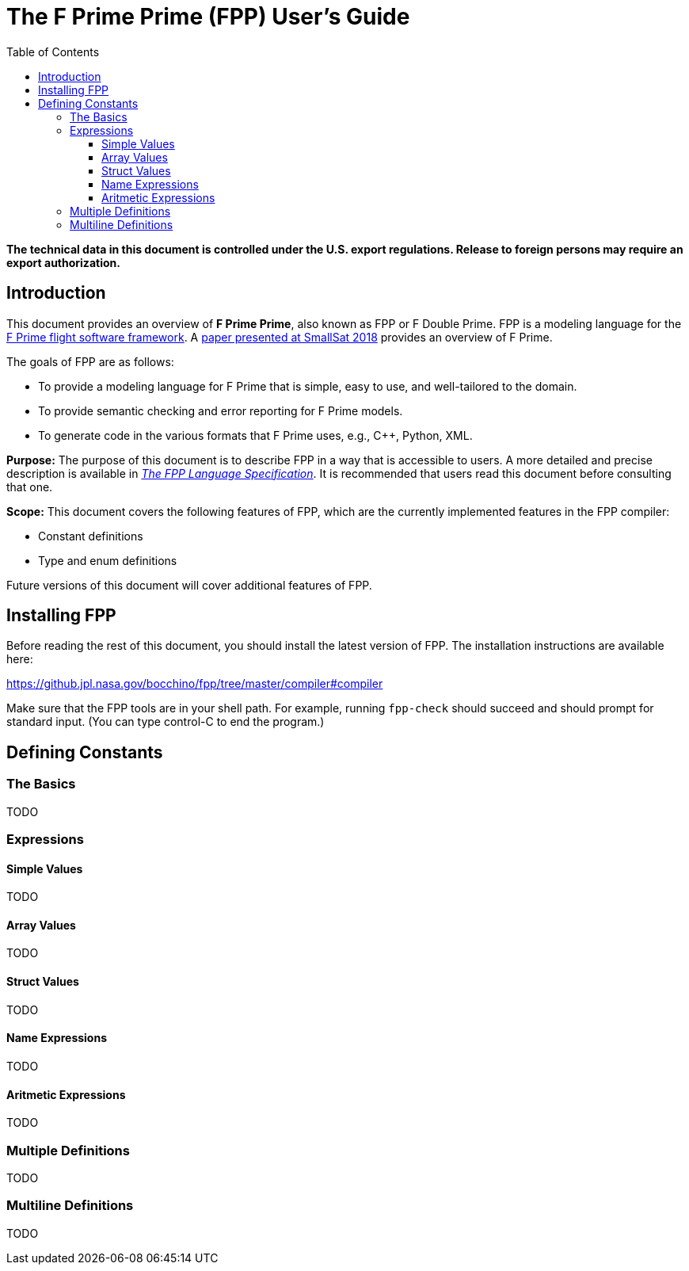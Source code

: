= The F Prime Prime (FPP) User's Guide
:toc: left
:toclevels: 3
:stem:
:source-highlighter: prettify

*The technical data in this document is controlled under the U.S. export 
regulations. Release to foreign persons may require an export authorization.*

[[Introduction]]
== Introduction

This document provides an overview of **F Prime Prime**, also known 
as FPP or F Double Prime.
FPP is a modeling language for the https://github.com/nasa/fprime[F Prime 
flight software framework].
A https://digitalcommons.usu.edu/smallsat/2018/all2018/328/[paper presented at 
SmallSat 2018]
provides an overview of F Prime.

The goals of FPP are as follows:

* To provide a modeling language for F Prime that is simple, easy to use, and
well-tailored to the domain.

* To provide semantic checking and error reporting for F Prime models.

* To generate code in the various formats that F Prime uses, e.g.,
C++, Python, XML.

*Purpose:* The purpose of this document is to describe FPP in a way that is accessible
to users.
A more detailed and precise description is available in
https://github.jpl.nasa.gov/pages/bocchino/fpp[_The FPP Language
Specification_].
It is recommended that users read this document before consulting that one.

*Scope:* This document covers the following features of FPP, which are the
currently implemented features in the FPP compiler:

* Constant definitions

* Type and enum definitions

Future versions of this document will cover additional features of FPP.

[[Installing-FPP]]
== Installing FPP

Before reading the rest of this document, you should install
the latest version of FPP.
The installation instructions are available here:

https://github.jpl.nasa.gov/bocchino/fpp/tree/master/compiler#compiler

Make sure that the FPP tools are in your shell path.
For example, running `fpp-check` should succeed and should
prompt for standard input. (You can type control-C to end
the program.)

[[Defining-Constants]]
== Defining Constants

[[Defining-Constants_The-Basics]]
=== The Basics

TODO

[[Defining-Constants_Expressions]]
=== Expressions

[[Defining-Constants_Expressions_Simple-Values]]
==== Simple Values

TODO

[[Defining-Constants_Expressions_Array-Values]]
==== Array Values

TODO

[[Defining-Constants_Expressions_Struct-Values]]
==== Struct Values

TODO

[[Defining-Constants_Expressions_Name-Expressions]]
==== Name Expressions

TODO

[[Defining-Constants_Expressions_Aritmetic-Expressions]]
==== Aritmetic Expressions

TODO

[[Defining-Constants_Multiple-Definitions]]
=== Multiple Definitions

TODO

[[Defining-Constants_Multiline-Definitions]]
=== Multiline Definitions

TODO

